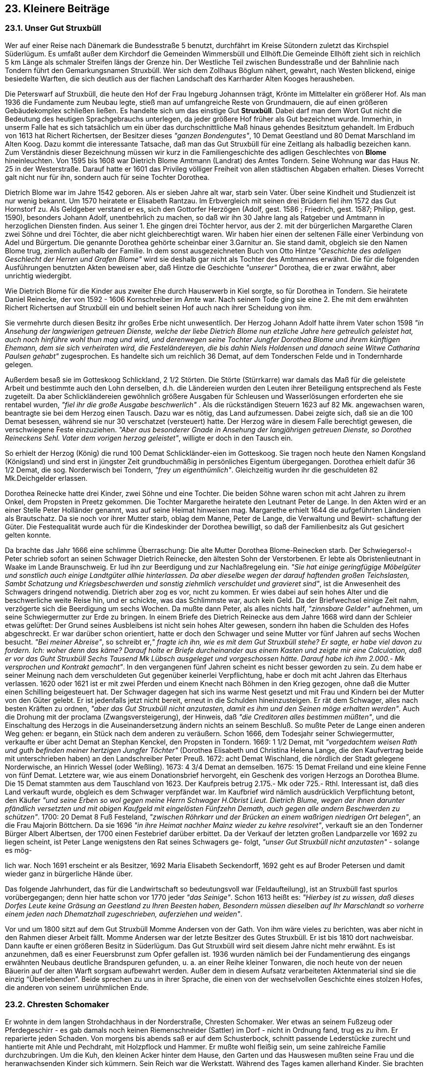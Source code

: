 == 23. Kleinere Beiträge
=== 23.1. Unser Gut Struxbüll
Wer auf einer Reise nach Dänemark die Bundesstraße 5 benutzt, durchfährt im Kreise
Sütondern zuletzt das Kirchspiel Süderlügum. Es umfaßt außer dem Kirchdorf die
Gemeinden Wimmersbüll und Ellhöft.Die Gemeinde Ellhöft zieht sich in reichlich 5
km Länge als schmaler Streifen längs der Grenze hin. Der Westliche Teil zwischen
Bundesstraße und der Bahnlinie nach Tondern führt den Gemarkungsnamen Struxbüll.
Wer sich dem Zollhaus Böglum nähert, gewahrt, nach Westen blickend, einige
besiedelte Warften, die sich deutlich aus der flachen Landschaft des Karrharder Alten
Kooges herausheben.

Die Peterswarf auf Struxbüll, die heute den Hof der Frau Ingeburg Johannsen trägt, Krönte im
Mittelalter ein größerer Hof. Als man 1936 die Fundamente zum Neubau legte, stieß man auf
umfangreiche Reste von Grundmauern, die auf einen größeren Gebäudekomplex schließen ließen. Es
handelte sich um das einstige Gut *Struxbüll*. Dabei darf man dem Wort Gut nicht die Bedeutung des
heutigen Sprachgebrauchs unterlegen, da jeder größere Hof früher als Gut bezeichnet wurde.
Immerhin, in unserm Falle hat es sich tatsächlich um ein über das durchschnittliche Maß hinaus
gehendes Besitztum gehandelt. Im Erdbuch von 1613 hat Richert Richertsen, der Besitzer dieses
_"ganzen Bondengutes"_, 10 Demat Geestland und 80 Demat Marschland im Alten Koog.
Dazu kommt die interessante Tatsache, daß man das Gut Struxbüll für eine Zeitlang als halbadlig
bezeichen kann. Zum Verständnis dieser Bezeichnung müssen wir kurz in die Familiengeschichte des
adligen Geschlechtes von *Blome* hineinleuchten.
Von 1595 bis 1608 war Dietrich Blome Amtmann (Landrat) des Amtes Tondern. Seine Wohnung war
das Haus Nr. 25 in der Westerstraße. Darauf hatte er 1601 das Privileg völliger Freiheit von allen
städtischen Abgaben erhalten. Dieses Vorrecht galt nicht nur für ihn, sondern auch für seine Tochter
Dorothea.

Dietrich Blome war im Jahre 1542 geboren. Als er sieben Jahre alt war, starb sein Vater. Über seine
Kindheit und Studienzeit ist nur wenig bekannt. Um 1570 heiratete er Elisabeth Rantzau. Im
Erbvergleich mit seinen drei Brüdern fiel ihm 1572 das Gut Hornstorf zu. Als Geldgeber verstand er
es, sich den Gottorfer Herzögen (Adolf, gest. 1586 ; Friedrich, gest. 1587; Philipp, gest. 1590),
besonders Johann Adolf, unentbehrlich zu machen, so daß wir ihn 30 Jahre lang als Ratgeber und
Amtmann in herzoglichen Diensten finden. Aus seiner 1. Ehe gingen drei Töchter hervor, aus der 2.
mit der bürgerlichen Margarethe Claren zwei Söhne und drei Töchter, die aber nicht gleichberechtigt
waren. Wir haben hier einen der seltenen Fälle einer Verbindung von Adel und Bürgertum.
Die genannte Dorothea gehörte scheinbar einer 3.Garnitur an. Sie stand damit, obgleich sie den Namen
Blome trug, ziemlich außerhalb der Familie. In dem sonst ausgezeichneten Buch von Otto Hintze
_"Geschichte des adeligen Geschlecht der Herren und Grafen Blome"_ wird sie deshalb gar nicht als
Tochter des Amtmannes erwähnt. Die für die folgenden Ausführungen benutzten Akten beweisen aber,
daß Hintze die Geschichte _"unserer"_ Dorothea, die er zwar erwähnt, aber unrichtig wiedergibt.

Wie Dietrich Blome für die Kinder aus zweiter Ehe durch Hauserwerb in Kiel sorgte, so für Dorothea
in Tondern. Sie heiratete Daniel Reinecke, der von 1592 - 1606 Kornschreiber im Amte war. Nach
seinem Tode ging sie eine 2. Ehe mit dem erwähnten Richert Richertsen auf Struxbüll ein und behielt
seinen Hof auch nach ihrer Scheidung von ihm.

Sie vermehrte durch diesen Besitz ihr großes Erbe nicht unwesentlich. Der Herzog Johann Adolf hatte
ihrem Vater schon 1598 _"in Ansehung der langwierigen getreuen Dienste, welche der liebe Dietrich Blome nun etzliche Jahre here getreulich geleistet hat, auch noch hinführe wohl thun mag und wird, und derenwegen seine Tochter Jungfer Dorothea Blome und ihrem künftigen Ehemann, dem sie sich verheiraten wird, die Festeländereyen, die bis dahin Niels Holdensen und danach seine Witwe Catharina Paulsen gehabt"_ zugesprochen. Es handelte sich um reichlich 36 Demat, auf dem
Tonderschen Felde und in Tondernharde gelegen.

Außerdem besaß sie im Gotteskoog Schlickland, 2 1/2 Störten. Die Störte (Stürrkarre) war damals das
Maß für die geleistete Arbeit und bestimmte auch den Lohn derselben, d.h. die Ländereien wurden den
Leuten ihrer Beteiligung entsprechend als Feste zugeteilt. Da aber Schlickländereien gewöhnlich
größere Ausgaben für Schleusen und Wasserlösungen erforderten ehe sie rentabel wurden, _"fiel ihr die große Ausgabe beschwerlich"_ . Als die rückständigen Steuern 1623 auf 82 Mk. angewachsen waren,
beantragte sie bei dem Herzog einen Tausch. Dazu war es nötig, das Land aufzumessen. Dabei zeigte
sich, daß sie an die 100 Demat besessen, während sie nur 30 verschatzet (versteuert) hatte. Der Herzog
wäre in diesem Falle berechtigt gewesen, die verschwiegene Feste einzuziehen. _"Aber aus besonderer Gnade in Ansehung der langjährigen getreuen Dienste, so Dorothea Reineckens Sehl. Vater dem vorigen herzog geleistet"_, willigte er doch in den Tausch ein.

So erhielt der Herzog (König) die rund 100 Demat Schlickländer-eien im Gotteskoog. Sie tragen noch
heute den Namen Kongsland (Königsland) und sind erst in jüngster Zeit grundbuchmäßig in
persönliches Eigentum übergegangen. Dorothea erhielt dafür 36 1/2 Demat, die sog. Norderwisch bei
Tondern, _"frey un eigenthümlich"_. Gleichzeitig wurden ihr die geschuldeten 82 Mk.Deichgelder
erlassen.

Dorothea Reinecke hatte drei Kinder, zwei Söhne und eine Tochter. Die beiden Söhne waren schon
mit acht Jahren zu ihrem Onkel, dem Propsten in Preetz gekommen. Die Tochter Margarethe heiratete
den Leutnant Peter de Lange. In den Akten wird er an einer Stelle Peter Holländer genannt, was auf
seine Heimat hinweisen mag. Margarethe erhielt 1644 die aufgeführten Ländereien als Brautschatz.
Da sie noch vor ihrer Mutter starb, oblag dem Manne, Peter de Lange, die Verwaltung und Bewirt-
schaftung der Güter. Die Festequalität wurde auch für die Kindeskinder der Dorothea bewilligt, so daß
der Familienbesitz als Gut gesichert gelten konnte.

Da brachte das Jahr 1666 eine schlimme Überraschung: Die alte Mutter Dorothea Blome-Reinecken
starb. Der Schwiegerso!-ı Peter schrieb sofort an seinen Schwager Dietrich Reinecke, den ältesten
Sohn der Verstorbenen. Er lebte als Obristenlieutnant in Waake im Lande Braunschweig. Er lud ihn
zur Beerdigung und zur Nachlaßregelung ein. _"Sie hat einige geringfügige Möbelgüter und sonstlich auch einige Landtgüter allhie hinterlassen. Da aber dieselbe wegen der darauf haftenden großen Teichslasten, Sambt Schatzung und Kriegsbeschwerden und sonstig ziehmlich verschuldet und gravieret sind"_, ist die Anwesenheit des Schwagers dringend notwendig. Dietrich aber zog es vor, nıcht
zu kommen. Er wies dabei auf sein hohes Alter und die beschwerliche weite Reise hin, und er schickte,
was das Schlimmste war, auch kein Geld. Da der Briefwechsel einige Zeit nahm, verzögerte sich die
Beerdigung um sechs Wochen. Da mußte dann Peter, als alles nichts half, _"zinnsbare Gelder"_
aufnehmen, um seine Schwiegermutter zur Erde zu bringen.
In einem Briefe des Dietrich Reinecke aus dem Jahre 1668 wird dann der Schleier etwas gelüftet:
Der Grund seines Ausbleibens ist nicht sein hohes Alter gewesen, sondern ihn haben die Schulden des
Hofes abgeschreckt. Er war darüber schon orientiert, hatte er doch den Schwager und seine Mutter vor
fünf Jahren auf sechs Wochen besucht. _"Bei meiner Abreise"_, so schreibt er,_" fragte ich ihn, wie es mit dem Gut Struxbüll stehe? Er sagte, er habe viel davon zu fordern. Ich: woher denn das käme? Darauf holte er Briefe durcheinander aus einem Kasten und zeigte mir eine Calculation, daß er vor das Guht Struxbüll Sechs Tausend Mk Lübsch ausgeleget und vorgeschossen hätte. Darauf habe ich ihm 2.000.- Mk versprochen und Kontrakt gemacht"_. In den vergangenen fünf Jahren scheint es nicht besser
geworden zu sein. Zu dem habe er seiner Meinung nach dem verschuldeten Gut gegenüber keinerlei
Verpflichtung, habe er doch mit acht Jahren das Elterhaus verlassen. 1620 oder 1621 ist er mit zwei
Pferden und einem Knecht nach Böhmen in den Krieg gezogen, ohne daß die Mutter einen Schilling
beigesteuert hat. Der Schwager dagegen hat sich ins warme Nest gesetzt und mit Frau und Kindern bei
der Mutter von den Güter gelebt. Er ist jedenfalls jetzt nicht bereit, erneut in die Schulden
hineinzusteigen. Er rät dem Schwager, alles nach besten Kräften zu ordnen, _"aber das Gut Struxbüll nicht anzutasten, damit es ihm und den Seinen möge erhalten werden"_. Auch die Drohung mit der
proclama (Zwangsversteigerung), der Hinweis, daß _"die Creditoren alles bestimmen müßten"_, und die
Einschaltung des Herzogs in die Auseinandersetzung ändern nichts an seinem Beschluß.
So mußte Peter de Lange einen anderen Weg gehen:
er begann, ein Stück nach dem anderen zu veräußern. Schon 1666, dem Todesjahr seiner
Schwiegermutter, verkaufte er über acht Demat an Stephan Kenckel, den Propsten in Tondern. 1669:
1 1/2 Demat, mit _"vorgedachtem weisen Rath und guth befinden meiner hertzigen Jungfer Töchter"_
(Dorothea Elisabeth und Christina Helena Lange, die den Kaufvertrag beide mit unterschrieben haben)
an den Landschreiber Peter Preuß. 1672: acht Demat Wischland, die nördlich der Stadt gelegene
Norderwische, an Hinrich Wessel (oder Weßling). 1673: 4 3/4 Demat an demselben. 1675: 15 Demat
Freiland und eine kleine Fenne von fünf Demat. Letztere war, wie aus einem Donationsbrief
hervorgeht, ein Geschenk des vorigen Herzogs an Dorothea Blume. Die 15 Demat stammten aus dem
Tauschland von 1623. Der Kaufpreis betrug 2.175.- Mk oder 725.- Rthl. Interessant ist, daß dies Land
verkauft wurde, obgleich es dem Schwager verpfändet war. Im Kaufbrief wird nämlich ausdrücklich
Verpflichtung betont, den Käufer _"und seine Erben so wol gegen meine Herrn Schwager H.Obrist Lieut. Dietrich Blume, wegen der ihnen darunter pfändlich versetzten und mit obigen Kaufgeld mit eingelösten Fünfzehn Demath, auch gegen alle andern Beschwerden zu schützen"_. 1700: 20 Demat 8 Fuß Festeland, _"zwischen Röhrkarr und der Brücken an einem waßrigen niedrigen Ort belegen"_, an
die Frau Majorin Böttchern. Da sie 1696 _"in ihre Heimat nachher Mainz wieder zu kehre resolviret"_,
verkauft sie an den Tonderner Bürger Albert Albertsen, der 1700 einen Festebrief darüber erbittet.
Da der Verkauf der letzten großen Landparzelle vor 1692 zu liegen scheint, ist Peter Lange wenigstens
den Rat seines Schwagers ge- folgt, _"unser Gut Struxbüll nicht anzutasten"_ - solange es mög-

lich war. Noch 1691 erscheint er als Besitzer, 1692 Maria Elisabeth Seckendorff, 1692 geht es auf
Broder Petersen und damit wieder ganz in bürgerliche Hände über.

Das folgende Jahrhundert, das für die Landwirtschaft so bedeutungsvoll war (Feldaufteilung), ist an
Struxbüll fast spurlos vorübergegangen; denn hier hatte schon vor 1770 jeder _"das Seinige"_. Schon
1613 heißt es: _"Hierbey ist zu wissen, daß dieses Dorfes Leute keine Gräsung an Geestland zu Ihren Beesten haben, Besondern müssen dieselben auf Ihr Marschlandt so vorherre einem jeden nach Dhematzhall zugeschrieben, auferziehen und weiden"_.

Vor und um 1800 sitzt auf dem Gut Struxbüll Momme Andersen von der Gath. Von ihm wäre vieles
zu berichten, was aber nicht in den Rahmen dieser Arbeit fällt. Momme Andersen war der letzte
Besitzer des Gutes Struxbüll. Er ist bis 1810 dort nachweisbar. Dann kaufte er einen größeren Besitz
in Süderlügum. Das Gut Struxbüll wird seit diesem Jahre nicht mehr erwähnt. Es ist anzunehmen, daß
es einer Feuersbrunst zum Opfer gefallen ist. 1936 wurden nämlich bei der Fundamentierung des
eingangs erwähnten Neubaus deutliche Brandspuren gefunden, u. a. an einer Reihe kleiner Tonwaren,
die noch heute von der neuen Bäuerin auf der alten Warft sorgsam aufbewahrt werden. Außer dem in
diesem Aufsatz verarbeiteten Aktenmaterial sind sie die einzig “Überlebenden”. Beide sprechen zu uns
in ihrer Sprache, die einen von der wechselvollen Geschichte eines stolzen Hofes, die anderen von
seinem unrühmlichen Ende.

=== 23.2. Chresten Schomaker

Er wohnte in dem langen Strohdachhaus in der Norderstraße, Chresten Schomaker. Wer etwas an
seinem Fußzeug oder Pferdegeschirr - es gab damals noch keinen Riemenschneider (Sattler) im Dorf -
nicht in Ordnung fand, trug es zu ihm. Er reparierte jeden Schaden. Von morgens bis abends saß er auf
dem Schusterbock, schnitt passende Lederstücke zurecht und hantierte mit Ahle und Pechdraht, mit
Holzpflock und Hammer. Er mußte wohl fleißig sein, um seine zahlreiche Familie durchzubringen. Um
die Kuh, den kleinen Acker hinter dem Hause, den Garten und das Hauswesen mußten seine Frau und
die heranwachsenden Kinder sich kümmern. Sein Reich war die Werkstatt. Während des Tages kamen
allerhand Kinder. Sie brachten Schadhaftes und holten Repariertes ab. Er kannte sie alle und hatte für
jedes ein freundliches Wort. Abends, nach Feierabend, kamen auch junge Leute, Nachbarn und
Freunde. Dann wurden alle Ereignisse im Kirchspiel durchgesprochen und unter die Kritik der
Versammelten gestellt, und es wurde etwas Karten gespielt. Er liebte das Kartenspiel und etwas mehr
noch den Teepunsch. Das ging alles ruhig und ordentlich ab. Nur an Sonntagen, besonders aber in der
Fastenzeit, wurde es etwas lebhafter, dann war die Werkstatt nicht mehr ausreichend, auch wohl nicht
fein genug. Dann konnte die kleine Stube nebenan voller Leute, Tabaksqualm, Lachen und
Punschgeruch sein.

So ging manches Jahr in ruhigem Gleichmaß dahin. Es reichte so eben, ohne je reichlich zu sein.
Zweimal aber hat Fortuna die Tür in die Zukunft, in eine leichtere Zukunft, ein wenig geöffnet und ihm
eine Chance gegeben. Das erste Mal war es eine kleine, für seine Verhältnisse nicht unbedeutende
Erbschaft, die sein ganzes Leben von Grund auf ändern sollte. Da konnte man ihm doch nicht zumuten,
weiter Tag für Tag auf dem Schusterbock zu sitzen und sich für andere Leute um weniges Geld
abzumühen. Es kamen auch bald Leute, die Werkstatt oder wenigsten die Einrichtung übernehmen
wollten. Aber nein, da war nichts zu machen. Verkaufen? Das hatte er doch nicht mehr nötig. Die
Pietät gegen seinen alten Beruf, der sein ganzes Leben bestimmt hatte, verböte ihm einen Verkauf -
sagte er. Er packte vielmehr alles in Kisten und schlang dem Schusterbock einen Strick um die Beine
und zog ihn in der Ecke der Werkstatt über einen Haken zur Decke.

Jetzt war er frei. Jetzt hatte er Zeit, und da Kartenspiel und Teepunsch nun erst richtig in ihre Rechte
traten, dauerte es nur ein kurzes Jahr, bis das Erbe zusammengeschmolzen war. Und eines Tages
geschah es: Chresten brach die vernagelten Kisten auf, holte den Bock von der Decke herunter und
begann wieder zu flicken und hämmern.

Und wieder ein Jahr später trat das Glück abermals über seine Schwelle. Der Briefträger Volquard war
sein Bote. Er brachte einen Brief, der als Absender ein Lotterieunternehmen angab. Wie viele Leute
hatte auch Chresten jeden Monat eine Mark abgezweigt für diesen Zweck. Wer weiß? - Und jetzt war
es so weit. Es war schon ein Ereignis, daß der Postbote nicht an seiner Tür vorbeiging, und nun dieser
Brief:

Kein Wunder, daß Volquard sich Zeit nahm, einen kleinen Schnack anzufangen und dabei neugierig
das Gebahren des Schusters beobachtete. Dieser klemmte das Hämmerlein unter den linken Arm,
schob die Brille zurecht, langte nach dem Messer, öffnete den Umschlag, entfaltete das Papier und las -
las mehrmals -, wortlos, und starrte eine Stelle lange an, bis er begriffen hatte. Dann - nein -, er machte
keinen Freudensprung, keinen Aufschrei in die Küche; Mutter, Mutter, hör mal....! Nein, seine Mienen
verdüsterten sich, er griff nach dem Hammer, schleuderte ihn wütend zwischen Fußzeug und Leisten:
"Nu fangt de verdammte Superi wedder an!"

Als er sich umwandte, zog Volquard gerade die Tür hinter sich zu.